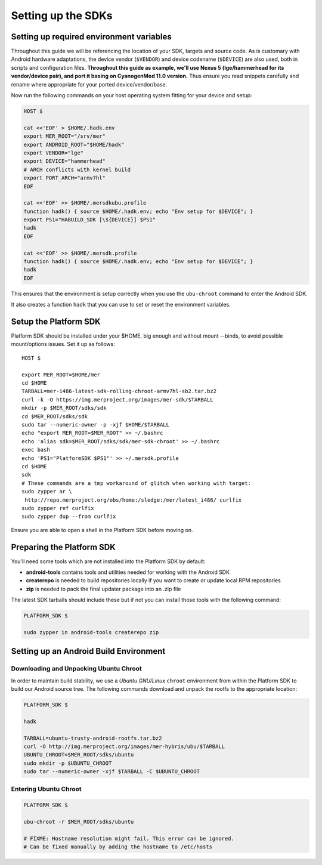 Setting up the SDKs
===================

Setting up required environment variables
-----------------------------------------

Throughout this guide we will be referencing the location of your SDK,
targets and source code. As is customary with Android hardware adaptations,
the device vendor (``$VENDOR``) and device codename (``$DEVICE``) are also
used, both in scripts and configuration files. **Throughout this guide as example,
we'll use Nexus 5 (lge/hammerhead for its vendor/device pair), and port it
basing on CyanogenMod 11.0 version.** Thus ensure you read snippets carefully
and rename where appropriate for your ported device/vendor/base.

Now run the following commands on your host operating system fitting for your
device and setup:

.. _CyanogenMod Devices: http://wiki.cyanogenmod.org/w/Devices

.. code-block:: console

  HOST $

  cat <<'EOF' > $HOME/.hadk.env
  export MER_ROOT="/srv/mer"
  export ANDROID_ROOT="$HOME/hadk"
  export VENDOR="lge"
  export DEVICE="hammerhead"
  # ARCH conflicts with kernel build
  export PORT_ARCH="armv7hl"
  EOF

  cat <<'EOF' >> $HOME/.mersdkubu.profile
  function hadk() { source $HOME/.hadk.env; echo "Env setup for $DEVICE"; }
  export PS1="HABUILD_SDK [\${DEVICE}] $PS1"
  hadk
  EOF

  cat <<'EOF' >> $HOME/.mersdk.profile
  function hadk() { source $HOME/.hadk.env; echo "Env setup for $DEVICE"; }
  hadk
  EOF

This ensures that the environment is setup correctly when you use the
``ubu-chroot`` command to enter the Android SDK.

It also creates a function ``hadk`` that you can use to set or reset the environment
variables.

.. _enter-mer-sdk:

Setup the Platform SDK
----------------------

Platform SDK should be installed under your $HOME, big enough and without
mount --binds, to avoid possible mount/options issues. Set it up as follows::

 HOST $

 export MER_ROOT=$HOME/mer
 cd $HOME
 TARBALL=mer-i486-latest-sdk-rolling-chroot-armv7hl-sb2.tar.bz2
 curl -k -O https://img.merproject.org/images/mer-sdk/$TARBALL
 mkdir -p $MER_ROOT/sdks/sdk
 cd $MER_ROOT/sdks/sdk
 sudo tar --numeric-owner -p -xjf $HOME/$TARBALL
 echo "export MER_ROOT=$MER_ROOT" >> ~/.bashrc
 echo 'alias sdk=$MER_ROOT/sdks/sdk/mer-sdk-chroot' >> ~/.bashrc
 exec bash
 echo 'PS1="PlatformSDK $PS1"' >> ~/.mersdk.profile
 cd $HOME
 sdk
 # These commands are a tmp workaround of glitch when working with target:
 sudo zypper ar \
  http://repo.merproject.org/obs/home:/sledge:/mer/latest_i486/ curlfix
 sudo zypper ref curlfix
 sudo zypper dup --from curlfix

Ensure you are able to open a shell in the Platform SDK before moving on.

Preparing the Platform SDK
--------------------------

You'll need some tools which are not installed into the Platform SDK by default:

* **android-tools** contains tools and utilities needed for working with
  the Android SDK
* **createrepo** is needed to build repositories locally if you want to
  create or update local RPM repositories
* **zip** is needed to pack the final updater package into an .zip file

The latest SDK tarballs should include these but if not you can
install those tools with the following command:

.. code-block:: console

  PLATFORM_SDK $

  sudo zypper in android-tools createrepo zip

Setting up an Android Build Environment
---------------------------------------

Downloading and Unpacking Ubuntu Chroot
```````````````````````````````````````

In order to maintain build stability, we use a *Ubuntu GNU/Linux*
``chroot`` environment from within the Platform SDK to build our Android
source tree. The following commands download and unpack the rootfs to
the appropriate location:

.. code-block:: console

  PLATFORM_SDK $

  hadk

  TARBALL=ubuntu-trusty-android-rootfs.tar.bz2
  curl -O http://img.merproject.org/images/mer-hybris/ubu/$TARBALL
  UBUNTU_CHROOT=$MER_ROOT/sdks/ubuntu
  sudo mkdir -p $UBUNTU_CHROOT
  sudo tar --numeric-owner -xjf $TARBALL -C $UBUNTU_CHROOT

.. _enter-ubu-chroot:

Entering Ubuntu Chroot
``````````````````````

.. code-block:: console

  PLATFORM_SDK $

  ubu-chroot -r $MER_ROOT/sdks/ubuntu

  # FIXME: Hostname resolution might fail. This error can be ignored.
  # Can be fixed manually by adding the hostname to /etc/hosts

